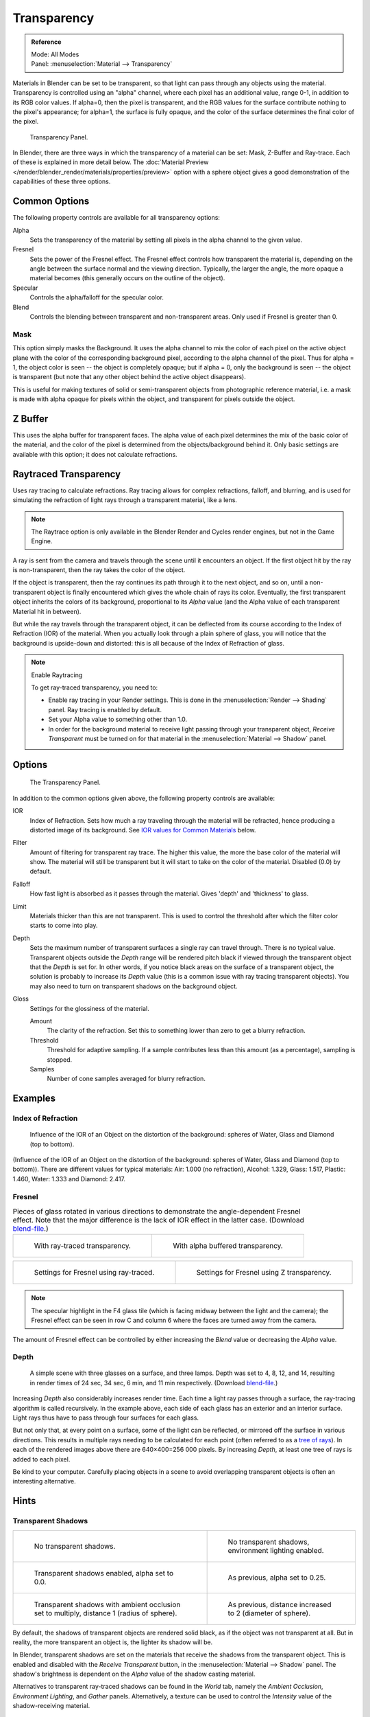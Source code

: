 
************
Transparency
************

.. admonition:: Reference
   :class: refbox

   | Mode:     All Modes
   | Panel:    :menuselection:`Material --> Transparency`

Materials in Blender can be set to be transparent,
so that light can pass through any objects using the material.
Transparency is controlled using an "alpha" channel, where each pixel has an additional value,
range 0-1, in addition to its RGB color values. If alpha=0, then the pixel is transparent,
and the RGB values for the surface contribute nothing to the pixel's appearance; for alpha=1,
the surface is fully opaque,
and the color of the surface determines the final color of the pixel.

.. figure:: /images/render_blender-render_materials_properties_transparency_panel.jpg

   Transparency Panel.

In Blender, there are three ways in which the transparency of a material can be set:
Mask, Z-Buffer and Ray-trace. Each of these is explained in more detail below.
The :doc:`Material Preview </render/blender_render/materials/properties/preview>`
option with a sphere object gives a good demonstration
of the capabilities of these three options.


Common Options
==============

The following property controls are available for all transparency options:

Alpha
   Sets the transparency of the material by setting all pixels in the alpha channel to the given value.
Fresnel
   Sets the power of the Fresnel effect.
   The Fresnel effect controls how transparent the material is,
   depending on the angle between the surface normal and the viewing direction.
   Typically, the larger the angle, the more opaque a material becomes
   (this generally occurs on the outline of the object).
Specular
   Controls the alpha/falloff for the specular color.
Blend
   Controls the blending between transparent and non-transparent areas. Only used if Fresnel is greater than 0.


Mask
----

This option simply masks the Background. It uses the alpha channel to mix the color of each
pixel on the active object plane with the color of the corresponding background pixel,
according to the alpha channel of the pixel. Thus for alpha = 1,
the object color is seen -- the object is completely opaque; but if alpha = 0,
only the background is seen -- the object is transparent
(but note that any other object behind the active object disappears).

This is useful for making textures of solid or semi-transparent objects from photographic
reference material, i.e. a mask is made with alpha opaque for pixels within the object,
and transparent for pixels outside the object.

.. seealso::

   :doc:`Mask Transparency </render/blender_render/materials/properties/transparency>`.


Z Buffer
========

This uses the alpha buffer for transparent faces.
The alpha value of each pixel determines the mix of the basic color of the material,
and the color of the pixel is determined from the objects/background behind it.
Only basic settings are available with this option; it does not calculate refractions.


.. _bpy.types.MaterialRaytraceTransparency:

Raytraced Transparency
======================

Uses ray tracing to calculate refractions. Ray tracing allows for complex refractions, falloff, and blurring,
and is used for simulating the refraction of light rays through a transparent material, like a lens.

.. note::

   The Raytrace option is only available in the Blender Render and Cycles render
   engines, but not in the Game Engine.

A ray is sent from the camera and travels through the scene until it encounters an object.
If the first object hit by the ray is non-transparent, then the ray takes the color of the object.

If the object is transparent, then the ray continues its path through it to the next object,
and so on, until a non-transparent object is finally encountered which gives the whole chain
of rays its color. Eventually, the first transparent object inherits the colors of its background,
proportional to its *Alpha* value (and the Alpha value of each transparent Material hit in between).

But while the ray travels through the transparent object,
it can be deflected from its course according to the Index of Refraction (IOR)
of the material. When you actually look through a plain sphere of glass,
you will notice that the background is upside-down and distorted:
this is all because of the Index of Refraction of glass.

.. note:: Enable Raytracing

   To get ray-traced transparency, you need to:

   - Enable ray tracing in your Render settings.
     This is done in the :menuselection:`Render --> Shading` panel. Ray tracing is enabled by default.
   - Set your Alpha value to something other than 1.0.
   - In order for the background material to receive light passing through your transparent object,
     *Receive Transparent* must be turned on for that material in the :menuselection:`Material --> Shadow` panel.


Options
=======

.. figure:: /images/render_blender-render_materials_properties_transparency_panel-raytrace.png

   The Transparency Panel.

In addition to the common options given above, the following property controls are available:

IOR
   Index of Refraction. Sets how much a ray traveling through the material will be refracted,
   hence producing a distorted image of its background. See
   `IOR values for Common Materials`_ below.
Filter
   Amount of filtering for transparent ray trace. The higher this value,
   the more the base color of the material will show.
   The material will still be transparent but it will start to take on the color of the material.
   Disabled (0.0) by default.
Falloff
   How fast light is absorbed as it passes through the material. Gives 'depth' and 'thickness' to glass.
Limit
   Materials thicker than this are not transparent.
   This is used to control the threshold after which the filter color starts to come into play.
Depth
   Sets the maximum number of transparent surfaces a single ray can travel through. There is no typical value.
   Transparent objects outside the *Depth* range will be rendered pitch black if viewed through the
   transparent object that the *Depth* is set for. In other words,
   if you notice black areas on the surface of a transparent object,
   the solution is probably to increase its *Depth* value
   (this is a common issue with ray tracing transparent objects).
   You may also need to turn on transparent shadows on the background object.

Gloss
   Settings for the glossiness of the material.

   Amount
      The clarity of the refraction. Set this to something lower than zero to get a blurry refraction.
   Threshold
      Threshold for adaptive sampling.
      If a sample contributes less than this amount (as a percentage), sampling is stopped.
   Samples
      Number of cone samples averaged for blurry refraction.


Examples
========

Index of Refraction
-------------------

.. huge image

.. figure:: /images/render_blender-render_materials_properties_transparency_ior-examples.jpg

   Influence of the IOR of an Object on the distortion of the background:
   spheres of Water, Glass and Diamond (top to bottom).

(Influence of the IOR of an Object on the distortion of the background:
spheres of Water, Glass and Diamond (top to bottom)).
There are different values for typical materials: Air: 1.000 (no refraction),
Alcohol: 1.329, Glass: 1.517, Plastic: 1.460, Water: 1.333 and Diamond: 2.417.


Fresnel
-------

.. list-table:: Pieces of glass rotated in various directions to demonstrate the angle-dependent Fresnel effect.
   Note that the major difference is the lack of IOR effect in the latter case.
   (Download `blend-file <https://wiki.blender.org/index.php/:File:Manual25-Material-FresnelExample.blend>`__.)

   * - .. figure:: /images/render_blender-render_materials_properties_transparency_fresnel-example.jpg
          :width: 320px

          With ray-traced transparency.

     - .. figure:: /images/render_blender-render_materials_properties_transparency_fresnel-example-ztransp.jpg
          :width: 320px

          With alpha buffered transparency.

.. list-table::

   * - .. figure:: /images/render_blender-render_materials_properties_transparency_fresnel-settings.png
          :width: 320px

          Settings for Fresnel using ray-traced.

     - .. figure:: /images/render_blender-render_materials_properties_transparency_fresnel-settings-ztransp.png
          :width: 320px

          Settings for Fresnel using Z transparency.

.. note::

   The specular highlight in the F4 glass tile
   (which is facing midway between the light and the camera); the Fresnel effect can be seen in
   row C and column 6 where the faces are turned away from the camera.

The amount of Fresnel effect can be controlled by either increasing the *Blend*
value or decreasing the *Alpha* value.


Depth
-----

.. figure:: /images/render_blender-render_materials_properties_transparency_3glasses-example.jpg

   A simple scene with three glasses on a surface, and three lamps.
   Depth was set to 4, 8, 12, and 14, resulting in render times of 24 sec, 34 sec, 6 min, and 11 min respectively.
   (Download `blend-file <https://wiki.blender.org/index.php/:File:Manual25-Material-3GlassesExample.blend>`__.)

Increasing *Depth* also considerably increases render time.
Each time a light ray passes through a surface,
the ray-tracing algorithm is called recursively. In the example above,
each side of each glass has an exterior and an interior surface.
Light rays thus have to pass through four surfaces for each glass.

But not only that, at every point on a surface, some of the light can be reflected,
or mirrored off the surface in various directions.
This results in multiple rays needing to be calculated for each point
(often referred to as a `tree of rays <https://www.cs.unc.edu/~rademach/xroads-RT/RTarticle.html>`__).
In each of the rendered images above there are 640×400=256 000 pixels.
By increasing *Depth*, at least one tree of rays is added to each pixel.

Be kind to your computer. Carefully placing objects in a scene to avoid overlapping
transparent objects is often an interesting alternative.


Hints
=====

Transparent Shadows
-------------------

.. list-table::

   * - .. figure:: /images/render_blender-render_materials_properties_transparency_shadow-notrasha.jpg
          :width: 320px

          No transparent shadows.

     - .. figure:: /images/render_blender-render_materials_properties_transparency_shadow-envlight.jpg
          :width: 320px

          No transparent shadows, environment lighting enabled.

   * - .. figure:: /images/render_blender-render_materials_properties_transparency_shadow-trasha.jpg
          :width: 320px

          Transparent shadows enabled, alpha set to 0.0.

     - .. figure:: /images/render_blender-render_materials_properties_transparency_shadow-trasha2.jpg
          :width: 320px

          As previous, alpha set to 0.25.

   * - .. figure:: /images/render_blender-render_materials_properties_transparency_shadow-trasha-ao1.jpg
          :width: 320px

          Transparent shadows with ambient occlusion set to multiply, distance 1 (radius of sphere).

     - .. figure:: /images/render_blender-render_materials_properties_transparency_shadow-trasha-ao2.jpg
          :width: 320px

          As previous, distance increased to 2 (diameter of sphere).

By default, the shadows of transparent objects are rendered solid black,
as if the object was not transparent at all. But in reality,
the more transparent an object is, the lighter its shadow will be.

In Blender, transparent shadows are set on the materials that receive the shadows from the
transparent object.
This is enabled and disabled with the *Receive Transparent* button,
in the :menuselection:`Material --> Shadow` panel. The shadow's brightness is
dependent on the *Alpha* value of the shadow casting material.

Alternatives to transparent ray-traced shadows can be found in the *World* tab,
namely the *Ambient Occlusion*, *Environment Lighting*,
and *Gather* panels. Alternatively, a texture can be used to control the
*Intensity* value of the shadow-receiving material.


.. _transparency-ior-common:

IOR Values for Common Materials
-------------------------------

The following list provides some index of refraction values to use when ray-traced
transparency is used for various liquids, solids (gems), and gases:


.. Sections ordered by density (low -> high)

Gases
^^^^^

.. hlist::
   :columns: 3

   - Air ``1.000``
   - Carbon Dioxide ``1.000449``
   - Oxygen ``1.000276``


Common Liquids
^^^^^^^^^^^^^^

.. hlist::
   :columns: 3

   - Alcohol ``1.329``
   - Milk ``1.35``
   - Oil, vegetable (50- C) ``1.47``
   - Shampoo ``1.362``
   - Water (0- C) ``1.33346``
   - Water (100- C) ``1.31766``
   - Water (20- C) ``1.33283``
   - Water (gas) ``1.000261``
   - Water (35- C, room temp) ``1.33157``
   - Vodka ``1.363``


Common Transparent Materials
^^^^^^^^^^^^^^^^^^^^^^^^^^^^

.. hlist::
   :columns: 3

   - Glass ``1.51714``
   - Ice ``1.309``
   - Rock Salt ``1.544``


Common Opaque Materials
^^^^^^^^^^^^^^^^^^^^^^^

.. hlist::
   :columns: 3

   - Asphalt ``1.635``
   - Chalk ``1.510``
   - Plastic ``1.46``
   - Rubber, Natural ``1.5191``
   - Silicon ``4.24``


Gemstones
^^^^^^^^^

.. hlist::
   :columns: 3

   - Diamond ``2.417``
   - Jade, Nephrite ``1.61``
   - Opal ``1.45``
   - Ruby ``1.757 - 1.779``


Metals
^^^^^^

.. hlist::
   :columns: 3

   - Aluminum ``1.44``
   - Bronze ``1.18``
   - Copper ``1.10``
   - Gold ``0.47``
   - Iron ``1.51``
   - Lead ``2.01``
   - Platinum ``2.33``
   - Silver ``0.18``
   - Steel ``2.50``
   - Titanium ``2.16``
